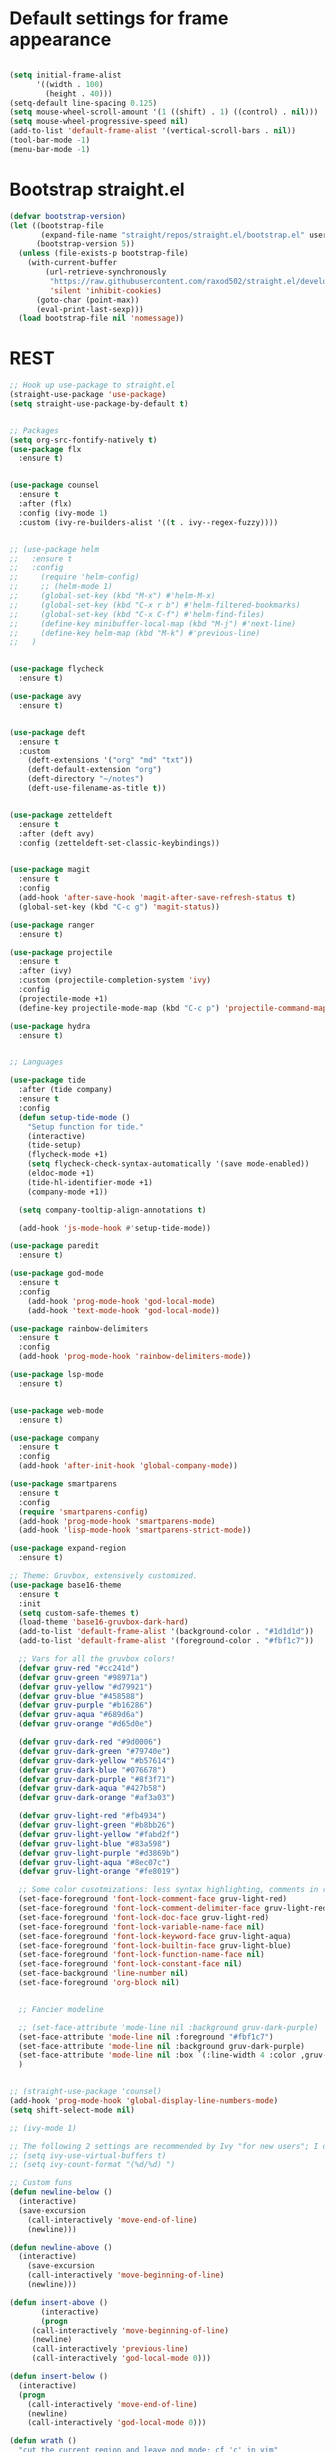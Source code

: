 * Default settings for frame appearance
#+BEGIN_SRC emacs-lisp

(setq initial-frame-alist
      '((width . 100)
        (height . 40)))
(setq-default line-spacing 0.125)
(setq mouse-wheel-scroll-amount '(1 ((shift) . 1) ((control) . nil)))
(setq mouse-wheel-progressive-speed nil)
(add-to-list 'default-frame-alist '(vertical-scroll-bars . nil))
(tool-bar-mode -1)
(menu-bar-mode -1)
#+END_SRC

* Bootstrap straight.el
#+BEGIN_SRC emacs-lisp
(defvar bootstrap-version)
(let ((bootstrap-file
       (expand-file-name "straight/repos/straight.el/bootstrap.el" user-emacs-directory))
      (bootstrap-version 5))
  (unless (file-exists-p bootstrap-file)
    (with-current-buffer
        (url-retrieve-synchronously
         "https://raw.githubusercontent.com/raxod502/straight.el/develop/install.el"
         'silent 'inhibit-cookies)
      (goto-char (point-max))
      (eval-print-last-sexp)))
  (load bootstrap-file nil 'nomessage))
#+END_SRC

* REST
#+BEGIN_SRC emacs-lisp
;; Hook up use-package to straight.el
(straight-use-package 'use-package)
(setq straight-use-package-by-default t)


;; Packages
(setq org-src-fontify-natively t)
(use-package flx
  :ensure t)


(use-package counsel
  :ensure t
  :after (flx)
  :config (ivy-mode 1)
  :custom (ivy-re-builders-alist '((t . ivy--regex-fuzzy))))


;; (use-package helm
;;   :ensure t
;;   :config
;;     (require 'helm-config)
;;     ;; (helm-mode 1)
;;     (global-set-key (kbd "M-x") #'helm-M-x)
;;     (global-set-key (kbd "C-x r b") #'helm-filtered-bookmarks)
;;     (global-set-key (kbd "C-x C-f") #'helm-find-files)
;;     (define-key minibuffer-local-map (kbd "M-j") #'next-line)
;;     (define-key helm-map (kbd "M-k") #'previous-line)
;;   )


(use-package flycheck
  :ensure t)

(use-package avy
  :ensure t)


(use-package deft
  :ensure t
  :custom
    (deft-extensions '("org" "md" "txt"))
    (deft-default-extension "org")
    (deft-directory "~/notes")
    (deft-use-filename-as-title t))


(use-package zetteldeft
  :ensure t
  :after (deft avy)
  :config (zetteldeft-set-classic-keybindings))


(use-package magit
  :ensure t
  :config
  (add-hook 'after-save-hook 'magit-after-save-refresh-status t)
  (global-set-key (kbd "C-c g") 'magit-status))

(use-package ranger
  :ensure t)

(use-package projectile
  :ensure t
  :after (ivy)
  :custom (projectile-completion-system 'ivy)
  :config
  (projectile-mode +1)
  (define-key projectile-mode-map (kbd "C-c p") 'projectile-command-map))

(use-package hydra
  :ensure t)


;; Languages

(use-package tide
  :after (tide company)
  :ensure t
  :config
  (defun setup-tide-mode ()
    "Setup function for tide."
    (interactive)
    (tide-setup)
    (flycheck-mode +1)
    (setq flycheck-check-syntax-automatically '(save mode-enabled))
    (eldoc-mode +1)
    (tide-hl-identifier-mode +1)
    (company-mode +1))

  (setq company-tooltip-align-annotations t)

  (add-hook 'js-mode-hook #'setup-tide-mode))

(use-package paredit
  :ensure t)

(use-package god-mode
  :ensure t
  :config
    (add-hook 'prog-mode-hook 'god-local-mode)
    (add-hook 'text-mode-hook 'god-local-mode))

(use-package rainbow-delimiters
  :ensure t
  :config
  (add-hook 'prog-mode-hook 'rainbow-delimiters-mode))

(use-package lsp-mode
  :ensure t)


(use-package web-mode
  :ensure t)

(use-package company
  :ensure t
  :config
  (add-hook 'after-init-hook 'global-company-mode))

(use-package smartparens
  :ensure t
  :config
  (require 'smartparens-config)
  (add-hook 'prog-mode-hook 'smartparens-mode)
  (add-hook 'lisp-mode-hook 'smartparens-strict-mode))

(use-package expand-region
  :ensure t)

;; Theme: Gruvbox, extensively customized.
(use-package base16-theme
  :ensure t
  :init
  (setq custom-safe-themes t)
  (load-theme 'base16-gruvbox-dark-hard)
  (add-to-list 'default-frame-alist '(background-color . "#1d1d1d"))
  (add-to-list 'default-frame-alist '(foreground-color . "#fbf1c7"))

  ;; Vars for all the gruvbox colors!
  (defvar gruv-red "#cc241d")
  (defvar gruv-green "#98971a")
  (defvar gruv-yellow "#d79921")
  (defvar gruv-blue "#458588")
  (defvar gruv-purple "#b16286")
  (defvar gruv-aqua "#689d6a")
  (defvar gruv-orange "#d65d0e")

  (defvar gruv-dark-red "#9d0006")
  (defvar gruv-dark-green "#79740e")
  (defvar gruv-dark-yellow "#b57614")
  (defvar gruv-dark-blue "#076678")
  (defvar gruv-dark-purple "#8f3f71")
  (defvar gruv-dark-aqua "#427b58")
  (defvar gruv-dark-orange "#af3a03")

  (defvar gruv-light-red "#fb4934")
  (defvar gruv-light-green "#b8bb26")
  (defvar gruv-light-yellow "#fabd2f")
  (defvar gruv-light-blue "#83a598")
  (defvar gruv-light-purple "#d3869b")
  (defvar gruv-light-aqua "#8ec07c")
  (defvar gruv-light-orange "#fe8019")

  ;; Some color cusotmizations: less syntax highlighting, comments in red, cooler colors.
  (set-face-foreground 'font-lock-comment-face gruv-light-red)
  (set-face-foreground 'font-lock-comment-delimiter-face gruv-light-red)
  (set-face-foreground 'font-lock-doc-face gruv-light-red)
  (set-face-foreground 'font-lock-variable-name-face nil)
  (set-face-foreground 'font-lock-keyword-face gruv-light-aqua)
  (set-face-foreground 'font-lock-builtin-face gruv-light-blue)
  (set-face-foreground 'font-lock-function-name-face nil)
  (set-face-foreground 'font-lock-constant-face nil)
  (set-face-background 'line-number nil)
  (set-face-foreground 'org-block nil)


  ;; Fancier modeline
  
  ;; (set-face-attribute 'mode-line nil :background gruv-dark-purple)
  (set-face-attribute 'mode-line nil :foreground "#fbf1c7")
  (set-face-attribute 'mode-line nil :background gruv-dark-purple)
  (set-face-attribute 'mode-line nil :box `(:line-width 4 :color ,gruv-dark-purple))
  )


;; (straight-use-package 'counsel)
(add-hook 'prog-mode-hook 'global-display-line-numbers-mode)
(setq shift-select-mode nil)

;; (ivy-mode 1)

;; The following 2 settings are recommended by Ivy "for new users"; I don't know what they do.
;; (setq ivy-use-virtual-buffers t)
;; (setq ivy-count-format "(%d/%d) ")

;; Custom funs
(defun newline-below ()
  (interactive)
  (save-excursion
    (call-interactively 'move-end-of-line)
    (newline)))

(defun newline-above ()
  (interactive)
    (save-excursion
    (call-interactively 'move-beginning-of-line)
    (newline)))

(defun insert-above ()
       (interactive)
       (progn
	 (call-interactively 'move-beginning-of-line)
	 (newline)
	 (call-interactively 'previous-line)
	 (call-interactively 'god-local-mode 0)))

(defun insert-below ()
  (interactive)
  (progn
    (call-interactively 'move-end-of-line)
    (newline)
    (call-interactively 'god-local-mode 0)))

(defun wrath ()
  "cut the current region and leave god mode; cf 'c' in vim"
  (interactive)
  (if
      (use-region-p)
       (progn
	 (call-interactively 'kill-region)
	 (call-interactively 'god-local-mode 0))
    (call-interactively 'god-local-mode 0)))

(defun mark-toggle ()
  "toggle the mark; cf visual mode in vim"
  (interactive)
  (if (region-active-p)
      (deactivate-mark)
    (call-interactively 'set-mark-command)))

(defun comment-toggle ()
  "toggle comment status on one or more lines."
  (interactive)
  (if (use-region-p)
      (call-interactively 'comment-line)
    (if (= (line-beginning-position) (line-end-position))
	(call-interactively 'comment-dwim)
	(comment-or-uncomment-region (line-beginning-position) (line-end-position)))))

(defun line-beginning-smart ()
  "go to the beginning of the line; if already there, go to the first nonwhitespace character."
  (interactive)
  (if (= 0 (current-column))
      (call-interactively 'back-to-indentation)
    (call-interactively 'move-beginning-of-line)))

(defun kill-region-smart ()
  (interactive)
  (if (use-region-p)
      (call-interactively 'kill-region)
    (call-interactively 'delete-char)))

(defun select-line ()
  (interactive)
  (if (use-region-p)
      (call-interactively 'move-end-of-line)
    (progn
      (call-interactively 'move-beginning-of-line)
      (call-interactively 'set-mark-command)
      (call-interactively 'move-end-of-line))))

;; Keybindings
(global-set-key (kbd "<escape>") (lambda () (interactive) (god-local-mode 1)))
;; isearch handling in god-mode
(require 'god-mode-isearch)
(define-key isearch-mode-map (kbd "<return>") #'god-mode-isearch-activate)
(define-key god-mode-isearch-map (kbd "<return>") #'god-mode-isearch-disable)
(define-key god-mode-isearch-map (kbd "<escape>") #'isearch-exit)


;; Emacs-like navigation for god-mode
(global-set-key (kbd "C-f") #'forward-word)
(global-set-key (kbd "M-f") #'forward-char)
(global-set-key (kbd "C-b") #'backward-word)
(global-set-key (kbd "M-b") #'backward-char)
(global-set-key [remap set-mark-command] #'mark-toggle)

;; vim-like navigation for god-mode
;; (define-key god-local-mode-map (kbd "h") #'backward-word)
;; (define-key god-local-mode-map (kbd "H") #'backward-char)
;; (define-key god-local-mode-map (kbd "j") #'next-line)
;; (define-key god-local-mode-map (kbd "k") #'previous-line)
;; (define-key god-local-mode-map (kbd "l") #'forward-word)
;; (define-key god-local-mode-map (kbd "L") #'forward-char)
(define-key god-local-mode-map (kbd "i") #'wrath)
(define-key god-local-mode-map (kbd "C-S-i") (lambda () (interactive) (god-local-mode 0)))
;; (define-key god-local-mode-map (kbd "m") #'mark-toggle)
;; (define-key god-local-mode-map (kbd "o") #'insert-below)
;; (define-key god-local-mode-map (kbd "C-S-o") #'insert-above)

(define-key god-local-mode-map (kbd "[") #'newline-above)
(define-key god-local-mode-map (kbd "]") #'newline-below)
(global-set-key (kbd "C-a") #'line-beginning-smart)
(global-set-key (kbd "C-d") #'kill-region-smart)
(define-key paredit-mode-map (kbd "C-d") #'smart-kill-region)
(define-key paredit-mode-map [remap kill-region] #'paredit-kill-region)
;; (global-set-key (kbd "M-SPC")
;; 		(defhydra utility-hydra (:pre (god-local-mode 0)
;; 				:post (god-local-mode 1))
;; 		  "Utility Hydra"
;; 		  ("h" windmove-left "window left")
;; 		  ("j" windmove-down "window down")
;; 		  ("k" windmove-up "window up")
;; 		  ("l" windmove-right "window right")
;; 		  ("H" split-window-horizontally "split window horizontally")
;; 		  ("J" split-window-vertically "split window vertically")
;; 		  ("d" delete-window "delete window")
;; 		  ("r" ranger "ranger" :color blue)
;; 		  ("C" (find-file user-init-file) "Edit init file" :color blue)
;; 		  ("Q" kill-emacs "kill emacs")
;; 		  ("<escape>" nil "quit")
;; 		  ))
(global-set-key (kbd "M-SPC")
		(defhydra utility-hydra (:pre (god-local-mode 0)
				:post (god-local-mode 1))
		  "Utility Hydra"
		  ("b" windmove-left "window left")
		  ("n" windmove-down "window down")
		  ("p" windmove-up "window up")
		  ("f" windmove-right "window right")
		  ("F" split-window-horizontally "split window horizontally")
		  ("N" split-window-vertically "split window vertically")
		  ("d" delete-window "delete window")
		  ("r" ranger "ranger" :color blue)
		  ;; ("g" magit-status "magit status" :color blue)
		  ("!" eshell "eshell" :color blue)
		  ("C" (find-file user-init-file) "Edit init file" :color blue)
		  ("Q" kill-emacs "kill emacs")
		  ("<escape>" nil "quit")))



(defhydra barf-hydra ()
	 ("f" sp-forward-barf-sexp "barf forward" :color blue)
	 ("b" sp-backward-barf-sexp "barf backward" :color blue))


(defhydra slurp-hydra ()
	 ("f" sp-forward-slurp-sexp "slurp forward" :color blue)
	 ("b" sp-backward-slurp-sexp "slurp backward" :color blue))


(defhydra sp-hydra (:pre (god-local-mode 0)
			 :post (god-local-mode 1))
  ("b" barf-hydra/body "barf" :color blue)
  ("s" slurp-hydra/body "slurp" :color blue)
  ("m" sp-mark-sexp "mark sexp" :color blue))


(define-key smartparens-mode-map (kbd "C-c n") #'sp-hydra/body)

(global-set-key (kbd "C-w") #'er/expand-region)
(global-set-key (kbd "C-;") #'avy-goto-char-2)

;; Better commenting function
(global-set-key (kbd "C-x C-;") #'comment-toggle)

;; Cursors
(blink-cursor-mode 0)
(setq-default cursor-type 'bar)
(add-hook 'window-setup-hook (lambda () (set-cursor-color gruv-light-yellow)))
(defun god-update-cursor ()
  (setq cursor-type (if (or god-local-mode buffer-read-only)
                        'box
                      'bar)))

(set-cursor-color gruv-light-yellow)
(add-hook 'activate-mark-hook (lambda () (set-cursor-color gruv-red)))
(add-hook 'deactivate-mark-hook (lambda () (set-cursor-color gruv-light-yellow)))

(add-hook 'god-mode-enabled-hook 'god-update-cursor)
(add-hook 'god-mode-disabled-hook 'god-update-cursor)

;; open links in msedge
(setq browse-url-generic-program 
    "/mnt/c/Program Files (x86)/Microsoft/Edge/Application/msedge.exe" 
    browse-url-browser-function 'browse-url-generic)

#+END_SRC
